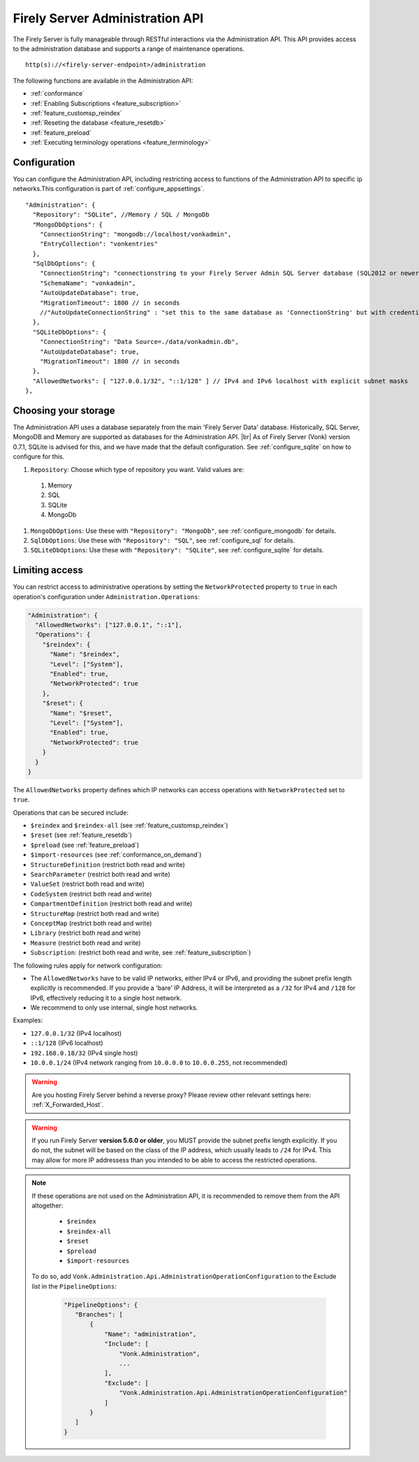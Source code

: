 .. _administration_api:

Firely Server Administration API
================================

The Firely Server is fully manageable through RESTful interactions via the Administration API. This API provides access to the administration database and supports a range of maintenance operations.
::

   http(s)://<firely-server-endpoint>/administration

The following functions are available in the Administration API:

* :ref:`conformance`
* :ref:`Enabling Subscriptions <feature_subscription>`
* :ref:`feature_customsp_reindex`
* :ref:`Reseting the database <feature_resetdb>`
* :ref:`feature_preload`
* :ref:`Executing terminology operations <feature_terminology>`

.. _configure_administration:

Configuration
-------------

You can configure the Administration API, including restricting access to functions of the Administration API to specific ip networks.This configuration is part of :ref:`configure_appsettings`.

::

  "Administration": {
    "Repository": "SQLite", //Memory / SQL / MongoDb
    "MongoDbOptions": {
      "ConnectionString": "mongodb://localhost/vonkadmin",
      "EntryCollection": "vonkentries"
    },
    "SqlDbOptions": {
      "ConnectionString": "connectionstring to your Firely Server Admin SQL Server database (SQL2012 or newer); Set MultipleActiveResultSets=True",
      "SchemaName": "vonkadmin",
      "AutoUpdateDatabase": true,
      "MigrationTimeout": 1800 // in seconds
      //"AutoUpdateConnectionString" : "set this to the same database as 'ConnectionString' but with credentials that can alter the database. If not set, defaults to the value of 'ConnectionString'"
    },
    "SQLiteDbOptions": {
      "ConnectionString": "Data Source=./data/vonkadmin.db",
      "AutoUpdateDatabase": true,
      "MigrationTimeout": 1800 // in seconds
    },
    "AllowedNetworks": [ "127.0.0.1/32", "::1/128" ] // IPv4 and IPv6 localhost with explicit subnet masks
  },

.. _configure_administration_repository:

Choosing your storage
---------------------
The Administration API uses a database separately from the main 'Firely Server Data' database. Historically, SQL Server, MongoDB and Memory are supported as databases for the Administration API.
|br| As of Firely Server (Vonk) version 0.7.1, SQLite is advised for this, and we have made that the default configuration. See :ref:`configure_sqlite` on how to configure for this.


#. ``Repository``: Choose which type of repository you want. Valid values are:

  #. Memory
  #. SQL
  #. SQLite
  #. MongoDb

#. ``MongoDbOptions``: Use these with ``"Repository": "MongoDb"``, see :ref:`configure_mongodb` for details.
#. ``SqlDbOptions``: Use these with ``"Repository": "SQL"``, see :ref:`configure_sql` for details.
#. ``SQLiteDbOptions``: Use these with ``"Repository": "SQLite"``, see :ref:`configure_sqlite` for details.

.. _configure_administration_access:

Limiting access
---------------

You can restrict access to administrative operations by setting the ``NetworkProtected`` property to ``true`` in each operation's configuration under ``Administration.Operations``:

.. code-block:: json

    "Administration": {
      "AllowedNetworks": ["127.0.0.1", "::1"],
      "Operations": {
        "$reindex": {
          "Name": "$reindex",
          "Level": ["System"],
          "Enabled": true,
          "NetworkProtected": true
        },
        "$reset": {
          "Name": "$reset",
          "Level": ["System"],
          "Enabled": true,
          "NetworkProtected": true
        }
      }
    }

The ``AllowedNetworks`` property defines which IP networks can access operations with ``NetworkProtected`` set to ``true``.

Operations that can be secured include:

* ``$reindex`` and ``$reindex-all`` (see :ref:`feature_customsp_reindex`)
* ``$reset`` (see :ref:`feature_resetdb`)
* ``$preload`` (see :ref:`feature_preload`)
* ``$import-resources`` (see :ref:`conformance_on_demand`)
* ``StructureDefinition`` (restrict both read and write)
* ``SearchParameter`` (restrict both read and write)
* ``ValueSet`` (restrict both read and write)
* ``CodeSystem`` (restrict both read and write)
* ``CompartmentDefinition`` (restrict both read and write)
* ``StructureMap`` (restrict both read and write)
* ``ConceptMap`` (restrict both read and write)
* ``Library`` (restrict both read and write)
* ``Measure`` (restrict both read and write)
* ``Subscription``: (restrict both read and write, see :ref:`feature_subscription`)

The following rules apply for network configuration:

* The ``AllowedNetworks`` have to be valid IP networks, either IPv4 or IPv6, and providing the subnet prefix length explicitly is recommended. If you provide a 'bare' IP Address, it will be interpreted as a ``/32`` for IPv4 and ``/128`` for IPv6, effectively reducing it to a single host network.
* We recommend to only use internal, single host networks.

Examples:
    
* ``127.0.0.1/32`` (IPv4 localhost)
* ``::1/128`` (IPv6 localhost)
* ``192.168.0.18/32`` (IPv4 single host)
* ``10.0.0.1/24`` (IPv4 network ranging from ``10.0.0.0`` to ``10.0.0.255``, not recommended)

.. warning::

    Are you hosting Firely Server behind a reverse proxy? Please review other relevant settings here: :ref:`X_Forwarded_Host`.

.. warning::

    If you run Firely Server **version 5.6.0 or older**, you MUST provide the subnet prefix length explicitly. 
    If you do not, the subnet will be based on the class of the IP address, which usually leads to ``/24`` for IPv4. 
    This may allow for more IP addressess than you intended to be able to access the restricted operations.

.. note::

   If these operations are not used on the Administration API, it is recommended to remove them from the API altogether:
   
    * ``$reindex``
    * ``$reindex-all``
    * ``$reset``
    * ``$preload``
    * ``$import-resources``
    
   To do so, add ``Vonk.Administration.Api.AdministrationOperationConfiguration`` to the Exclude list in the ``PipelineOptions``:
    
    .. code-block:: json
    
         "PipelineOptions": {
            "Branches": [
                {
                    "Name": "administration",
                    "Include": [
                        "Vonk.Administration",
                        ...
                    ],
                    "Exclude": [
                        "Vonk.Administration.Api.AdministrationOperationConfiguration"
                    ]
                }
            ]
         }

.. |br| raw:: html

   <br />

